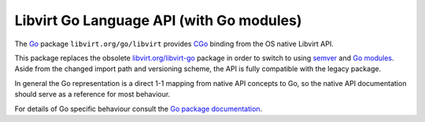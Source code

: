 .. meta::
   :go-import: libvirt.org/go/libvirt git https://gitlab.com/libvirt/libvirt-go-module.git

=========================================
Libvirt Go Language API (with Go modules)
=========================================

The `Go <https://golang.org/>`__ package ``libvirt.org/go/libvirt`` provides
`CGo <https://golang.org/cmd/cgo/>`__ binding from the OS native Libvirt API.

This package replaces the obsolete `libvirt.org/libvirt-go
<../libvirt-go.html>`__ package in order to switch to using `semver
<https://semver.org/>`__ and `Go modules <https://golang.org/ref/mod>`__.
Aside from the changed import path and versioning scheme, the API is fully
compatible with the legacy package.

In general the Go representation is a direct 1-1 mapping from native API
concepts to Go, so the native API documentation should serve as a reference
for most behaviour.

For details of Go specific behaviour consult the
`Go package documentation <https://pkg.go.dev/libvirt.org/go/libvirt>`__.
